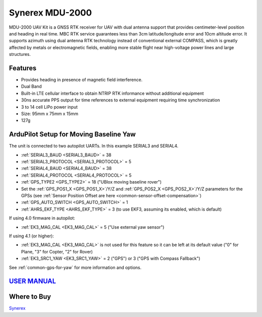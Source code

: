 .. _common-synerex-mdu-2000:

================
Synerex MDU-2000
================


.. image:: ../../../images/synerex-mdu-2000.png


MDU-2000 UAV Kit is a GNSS RTK receiver for UAV with dual antenna support that provides centimeter-level position and heading in real time. MBC RTK service guarantees less than 3cm latitude/longitude error and 10cm altitude error. It supports azimuth using dual antenna RTK technology instead of conventional external COMPASS, which is greatly affected by metals or electromagnetic fields, enabling more stable flight near high-voltage power lines and large structures.

Features
========

- Provides heading in presence of magnetic field interference.
- Dual Band
- Built-in LTE cellular interface to obtain NTRIP RTK informance without additional equipment
- 30ns accurate PPS output for time references to external equipment requiring time synchronization
- 3 to 14 cell LiPo power input
- Size: 95mm x 75mm x 15mm
- 127g

ArduPilot Setup for Moving Baseline Yaw
=======================================

The unit is connected to two autopilot UARTs. In this example SERIAL3 and SERIAL4.

- :ref:`SERIAL3_BAUD <SERIAL3_BAUD>` = 38
- :ref:`SERIAL3_PROTOCOL <SERIAL3_PROTOCOL>` = 5
- :ref:`SERIAL4_BAUD <SERIAL4_BAUD>` = 38
- :ref:`SERIAL4_PROTOCOL <SERIAL4_PROTOCOL>` = 5

- :ref:`GPS_TYPE2 <GPS_TYPE2>` = 18 ("UBlox moving baseline rover")
- Set the :ref:`GPS_POS1_X <GPS_POS1_X>`/Y/Z and :ref:`GPS_POS2_X <GPS_POS2_X>`/Y/Z parameters for the GPSs (see :ref:`Sensor Position Offset are here <common-sensor-offset-compensation>`)
- :ref:`GPS_AUTO_SWITCH <GPS_AUTO_SWITCH>` = 1
- :ref:`AHRS_EKF_TYPE <AHRS_EKF_TYPE>` = 3 (to use EKF3, assuming its enabled, which is default)

If using 4.0 firmware in autopilot:

- :ref:`EK3_MAG_CAL <EK3_MAG_CAL>` = 5 ("Use external yaw sensor")

If using 4.1 (or higher):

- :ref:`EK3_MAG_CAL <EK3_MAG_CAL>` is not used for this feature so it can be left at its default value ("0" for Plane, "3" for Copter, "2" for Rover)
- :ref:`EK3_SRC1_YAW <EK3_SRC1_YAW>` = 2 ("GPS") or 3 ("GPS with Compass Fallback")


See :ref:`common-gps-for-yaw` for more information and options.

`USER MANUAL <https://7245aca7-d092-4daf-b57d-4a2bfea81afd.filesusr.com/ugd/582ab3_c286f0f31f264847acc90817b65ebdb5.pdf>`__
===========================================================================================================================

Where to Buy
============

`Synerex <https://smartstore.naver.com/synerex/products/6055792991>`__
